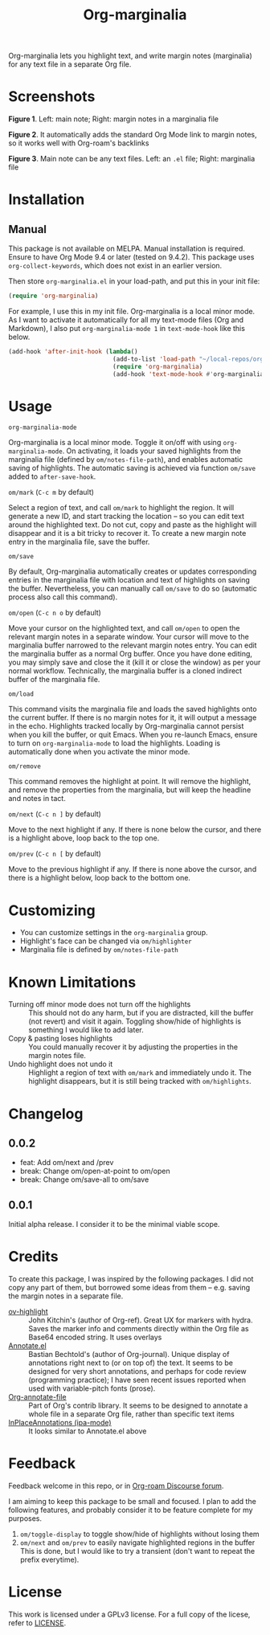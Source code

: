 [[file:https://img.shields.io/badge/License-GPLv3-blue.svg]]

#+TITLE: Org-marginalia

#+PROPERTY: LOGGING nil

# Note: I use the readme template that alphapapa shares on his GitHub repo <https://github.com/alphapapa/emacs-package-dev-handbook#template>. It works with the org-make-toc <https://github.com/alphapapa/org-make-toc> package, which automatically updates the table of contents.

Org-marginalia lets you highlight text, and write margin notes (marginalia) for any text file in a separate Org file. 

* Screenshots

[[./resources/images/2020-12-22T141331-OM-screen-shot-01.png]]
*Figure 1*. Left: main note; Right: margin notes in a marginalia file

[[./resources/images/2020-12-22T141331-OM-screen-shot-02.png]]
*Figure 2*. It automatically adds the standard Org Mode link to margin notes, so it works well with Org-roam's backlinks

[[./resources/images/2020-12-22T141331-OM-screen-shot-03.png]]
*Figure 3*. Main note can be any text files. Left: an ~.el~ file; Right: marginalia file

* Contents                                                         :noexport:
:PROPERTIES:
:TOC:      :include siblings
:END:
:CONTENTS:
- [[#installation][Installation]]
- [[#usage][Usage]]
- [[#customizing][Customizing]]
- [[#known-limitations][Known Limitations]]
- [[#changelog][Changelog]]
- [[#credits][Credits]]
- [[#feedback][Feedback]]
- [[#license][License]]
:END:

* Installation
:PROPERTIES:
:TOC:      :depth 0
:END:

** Manual
This package is not available on MELPA. Manual installation is required. Ensure to have Org Mode 9.4 or later (tested on 9.4.2). This package uses ~org-collect-keywords~, which does not exist in an earlier version.

Then store =org-marginalia.el= in your load-path, and put this in your init file:

#+BEGIN_SRC emacs-lisp
(require 'org-marginalia)
#+END_SRC

For example, I use this in my init file. Org-marginalia is a local minor mode. As I want to activate it automatically for all my text-mode files (Org and Markdown), I also put ~org-marginalia-mode 1~ in ~text-mode-hook~ like this below.

#+begin_src emacs-lisp
(add-hook 'after-init-hook (lambda()
                             (add-to-list 'load-path "~/local-repos/org-marginalia/")
                             (require 'org-marginalia)
                             (add-hook 'text-mode-hook #'org-marginalia-mode 1)
#+end_src
  
* Usage
:PROPERTIES:
:TOC:      :depth 0
:END:

- =org-marginalia-mode= ::
Org-marginalia is a local minor mode. Toggle it on/off with using =org-marginalia-mode=. On activating, it loads your saved highlights from the marginalia file (defined by =om/notes-file-path=), and enables automatic saving of highlights. The automatic saving is achieved via function =om/save= added to =after-save-hook=.

- =om/mark= (=C-c m= by default) ::
Select a region of text, and call =om/mark= to highlight the region. It will generate a new ID, and start tracking the location -- so you can edit text around the highlighted text. Do not cut, copy and paste as the highlight will disappear and it is a bit tricky to recover it. To create a new margin note entry in the marginalia file, save the buffer.

- =om/save= ::
By default, Org-marginalia automatically creates or updates corresponding entries in the marginalia file with location and text of highlights on saving the buffer. Nevertheless, you can manually call =om/save= to do so (automatic process also call this command).

- =om/open= (=C-c n o= by default) ::
Move your cursor on the highlighted text, and call =om/open= to open the relevant margin notes in a separate window. Your cursor will move to the marginalia buffer narrowed to the relevant margin notes entry. You can edit the marginalia buffer as a normal Org buffer. Once you have done editing, you may simply save and close the it (kill it or close the window) as per your normal workflow. Technically, the marginalia buffer is a cloned indirect buffer of the marginalia file. 

- =om/load= ::
This command visits the marginalia file and loads the saved highlights onto the current buffer. If there is no margin notes for it, it will output a message in the echo. Highlights tracked locally by Org-marginalia cannot persist when you kill the buffer, or quit Emacs. When you re-launch Emacs, ensure to turn on =org-marginalia-mode= to load the highlights. Loading is automatically done when you activate the minor mode.

- =om/remove= ::
This command removes the highlight at point. It will remove the highlight, and remove the properties from the marginalia, but will keep the headline and notes in tact. 

- =om/next= (=C-c n ]= by default) ::
Move to the next highlight if any. If there is none below the cursor, and there is a highlight above, loop back to the top one.

- =om/prev= (=C-c n [= by default) ::
Move to the previous highlight if any. If there is none above the cursor, and there is a highlight below, loop back to the bottom one.

* Customizing

- You can customize settings in the =org-marginalia= group.
- Highlight's face can be changed via =om/highlighter=
- Marginalia file is defined by =om/notes-file-path=

* Known Limitations

- Turning off minor mode does not turn off the highlights :: This should not do any harm, but if you are distracted, kill the buffer (not revert) and visit it again. Toggling show/hide of highlights is something I would like to add later.
- Copy & pasting loses highlights :: You could manually recover it by adjusting the properties in the margin notes file.
- Undo highlight does not undo it :: Highlight a region of text with =om/mark= and immediately undo it. The highlight disappears, but it is still being tracked with =om/highlights=.

* Changelog
:PROPERTIES:
:TOC:      :depth 0
:END:

** 0.0.2
- feat: Add om/next and /prev
- break: Change om/open-at-point to om/open
- break: Change om/save-all to om/save

** 0.0.1
Initial alpha release. I consider it to be the minimal viable scope. 

* Credits
To create this package, I was inspired by the following packages. I did not copy any part of them, but borrowed some ideas from them -- e.g. saving the margin notes in a separate file.

- [[https://github.com/jkitchin/ov-highlight][ov-highlight]] :: John Kitchin's (author of Org-ref). Great UX for markers with hydra. Saves the marker info and comments directly within the Org file as Base64 encoded string. It uses overlays
- [[https://github.com/bastibe/annotate.el][Annotate.el]] :: Bastian Bechtold's (author of Org-journal). Unique display of annotations right next to (or on top of) the text. It seems to be designed for very short annotations, and perhaps for code review (programming practice); I have seen recent issues reported when used with variable-pitch fonts (prose). 
- [[https://github.com/tkf/org-mode/blob/master/contrib/lisp/org-annotate-file.el][Org-annotate-file]] :: Part of Org's contrib library. It seems to be designed to annotate a whole file in a separate Org file, rather than specific text items
- [[https://github.com/IdoMagal/ipa.el][InPlaceAnnotations (ipa-mode)]] :: It looks similar to Annotate.el above

* Feedback

Feedback welcome in this repo, or in [[https://org-roam.discourse.group/t/prototype-org-marginalia-write-margin-notes-with-org-mode/1080][Org-roam Discourse forum]]. 

I am aiming to keep this package to be small and focused. I plan to add the following features, and probably consider it to be feature complete for my purposes.

1. =om/toggle-display= to toggle show/hide of highlights without losing them
2. =om/next= and =om/prev= to easily navigate highlighted regions in the buffer
     This is done, but I would like to try a transient (don't want to repeat the prefix everytime).
   

* License

This work is licensed under a GPLv3 license. For a full copy of the licese, refer to [[./LICENSE][LICENSE]].

# Local Variables:
# eval: (require 'org-make-toc)
# before-save-hook: org-make-toc
# org-export-with-properties: ()
# org-export-with-title: t
# line-spacing: 4
# End:
